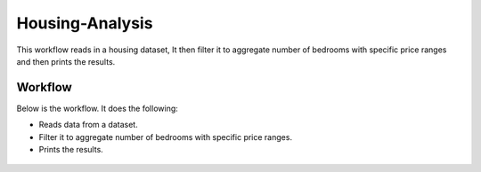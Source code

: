 Housing-Analysis
=================

This workflow reads in a housing dataset, It then filter it to aggregate number of bedrooms with specific price ranges and then prints the results.

Workflow
-------

Below is the workflow. It does the following:

* Reads data from a dataset.
* Filter it to aggregate number of bedrooms with specific price ranges.
* Prints the results.

.. figure:: ../../_assets/tutorials/analytics/housing-analysis/1.PNG
   :alt: Housing Analysis
   :align: center
   :width: 60%
   
